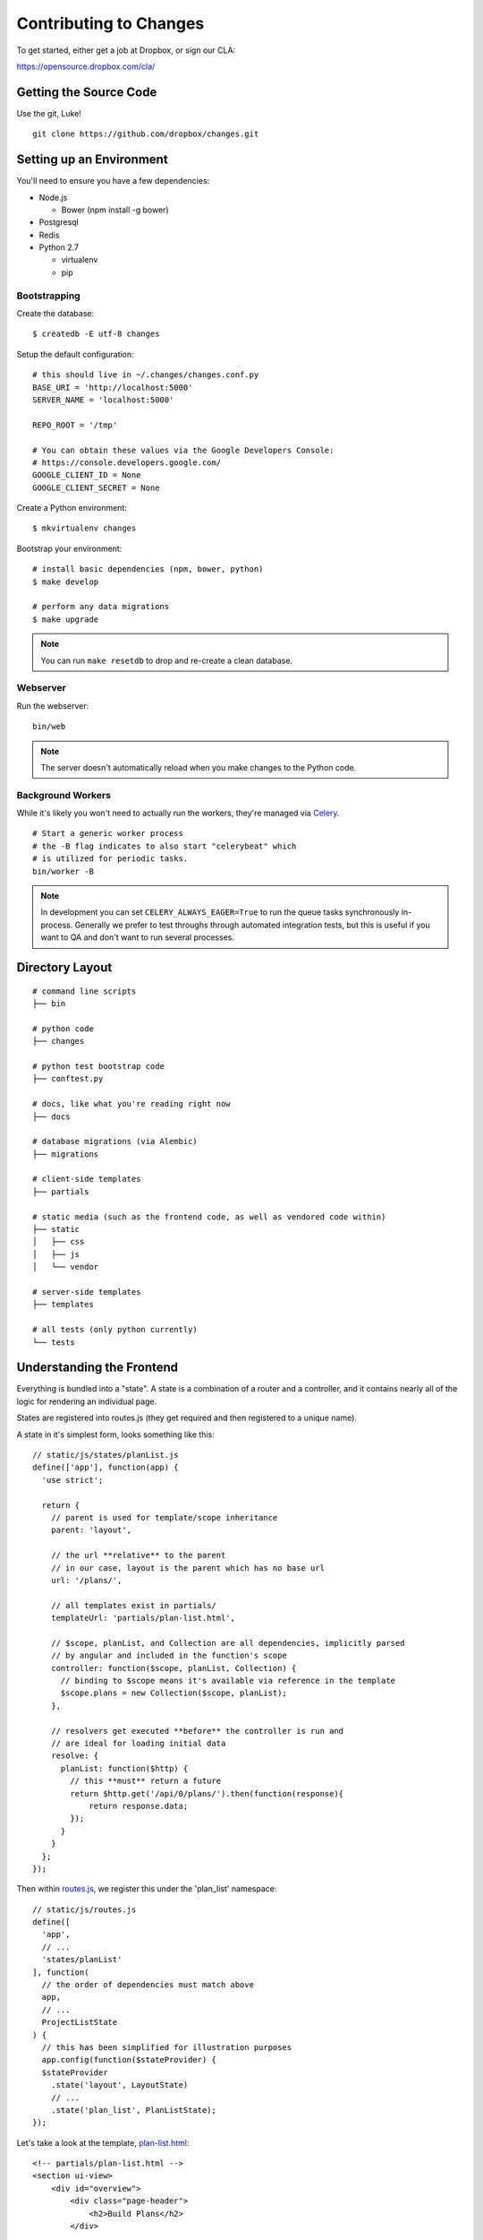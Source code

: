 Contributing to Changes
=======================

To get started, either get a job at Dropbox, or sign our CLA:

https://opensource.dropbox.com/cla/

Getting the Source Code
-----------------------

Use the git, Luke!

::

    git clone https://github.com/dropbox/changes.git


Setting up an Environment
-------------------------

You'll need to ensure you have a few dependencies:

- Node.js

  - Bower (npm install -g bower)

- Postgresql

- Redis

- Python 2.7

  - virtualenv

  - pip


Bootstrapping
~~~~~~~~~~~~~

Create the database:

::

    $ createdb -E utf-8 changes

Setup the default configuration:

::

    # this should live in ~/.changes/changes.conf.py
    BASE_URI = 'http://localhost:5000'
    SERVER_NAME = 'localhost:5000'

    REPO_ROOT = '/tmp'

    # You can obtain these values via the Google Developers Console:
    # https://console.developers.google.com/
    GOOGLE_CLIENT_ID = None
    GOOGLE_CLIENT_SECRET = None


Create a Python environment:

::

    $ mkvirtualenv changes

Bootstrap your environment:

::

    # install basic dependencies (npm, bower, python)
    $ make develop

    # perform any data migrations
    $ make upgrade


.. note:: You can run ``make resetdb`` to drop and re-create a clean database.


Webserver
~~~~~~~~~

Run the webserver:

::

    bin/web

.. note:: The server doesn't automatically reload when you make changes to the Python code.


Background Workers
~~~~~~~~~~~~~~~~~~

While it's likely you won't need to actually run the workers, they're managed via `Celery <http://www.celeryproject.org/>`_.

::

    # Start a generic worker process
    # the -B flag indicates to also start "celerybeat" which
    # is utilized for periodic tasks.
    bin/worker -B

.. note:: In development you can set ``CELERY_ALWAYS_EAGER=True`` to run the queue tasks synchronously in-process. Generally we prefer to test throughs through automated integration tests, but this is useful if you want to QA and don't want to run several processes.


Directory Layout
----------------

::

    # command line scripts
    ├── bin

    # python code
    ├── changes

    # python test bootstrap code
    ├── conftest.py

    # docs, like what you're reading right now
    ├── docs

    # database migrations (via Alembic)
    ├── migrations

    # client-side templates
    ├── partials

    # static media (such as the frontend code, as well as vendored code within)
    ├── static
    │   ├── css
    │   ├── js
    │   └── vendor

    # server-side templates
    ├── templates

    # all tests (only python currently)
    └── tests


Understanding the Frontend
--------------------------

Everything is bundled into a "state". A state is a combination of a router and a controller, and it contains nearly all of the logic for rendering an individual page.

States are registered into routes.js (they get required and then registered to a unique name).

A state in it's simplest form, looks something like this:

::

    // static/js/states/planList.js
    define(['app'], function(app) {
      'use strict';

      return {
        // parent is used for template/scope inheritance
        parent: 'layout',

        // the url **relative** to the parent
        // in our case, layout is the parent which has no base url
        url: '/plans/',

        // all templates exist in partials/
        templateUrl: 'partials/plan-list.html',

        // $scope, planList, and Collection are all dependencies, implicitly parsed
        // by angular and included in the function's scope
        controller: function($scope, planList, Collection) {
          // binding to $scope means it's available via reference in the template
          $scope.plans = new Collection($scope, planList);
        },

        // resolvers get executed **before** the controller is run and
        // are ideal for loading initial data
        resolve: {
          planList: function($http) {
            // this **must** return a future
            return $http.get('/api/0/plans/').then(function(response){
                return response.data;
            });
          }
        }
      };
    });


Then within `routes.js <https://github.com/dropbox/changes/blob/master/static/js/routes.js>`_,
we register this under the 'plan_list' namespace:

::

    // static/js/routes.js
    define([
      'app',
      // ...
      'states/planList'
    ], function(
      // the order of dependencies must match above
      app,
      // ...
      ProjectListState
    ) {
      // this has been simplified for illustration purposes
      app.config(function($stateProvider) {
      $stateProvider
        .state('layout', LayoutState)
        // ...
        .state('plan_list', PlanListState);
    });


Let's take a look at the template, `plan-list.html <https://github.com/dropbox/changes/blob/master/partials/plan-list.html>`_:

::

    <!-- partials/plan-list.html -->
    <section ui-view>
        <div id="overview">
            <div class="page-header">
                <h2>Build Plans</h2>
            </div>

            <table class="table table-striped">
                <thead>
                    <tr>
                        <th>Plan</th>
                        <th style="width:150px;text-align:center">Created</th>
                        <th style="width:150px;text-align:center">Modified</th>
                    </tr>
                </thead>
                <tbody>
                    <tr ng-repeat="plan in plans">
                        <td><a ui-sref="plan_details({plan_id: plan.id})">{{plan.name}}</a></td>
                        <td style="text-align:center" time-since="plan.dateCreated"></td>
                        <td style="text-align:center" time-since="plan.dateModified"></td>
                    </tr>
                </tbody>
            </table>
        </div>
    </section>


There's a few key things to understand in this simple example:

::

    <section ui-view>


The ui-view attribute here is what Angular calls a directive. In this case, it actually maps to the library we use (ui-router) and says "content within this can be replaced by the child template". That's not precisely the meaning, but for our examples it's close enough.

Jumping down to actual rendering:

::

    <tr ng-repeat="plan in plans">


This is another built-in directive, and it says "expand 'plans', and assign the item at the current index to 'plan'".

We can then reference it:

::

        <td><a ui-sref="plan_details({plan_id: plan.id})">{{plan.name}}</a></td>


Two things are happening here:

- We're specifying ui-sref, which is saying "find the named url with these parameters". Parameters are always inherited, so you only need to pass in the changed values.

  - In our specific example, we're referring to the ``plan_details`` state, which might be a child page of ``plan_list``. This is the same name you would define in the ``.state()`` registration.

  - We also need to pass the ``plan_id`` parameter, which is used by the state's url matcher, and then made available via ``$stateParams`` within it's controller.

- Render the ``name`` attribute of this plan.


There's also a couple uses of our `timeSince.js <https://github.com/dropbox/changes/blob/master/static/js/directives/timeSince.js>`_ directive:

::

        <td style="text-align:center" time-since="plan.dateCreated"></td>


In most uses of directives, you'll notice that we don't surround the value with ``{{ }}``. This is because the
directive itself is choosing to evaluate the value as part of the scope.

Understanding the Backend
-------------------------

The backend is a fairly straightforward Flask app. It has two primary models: task execution and consumer API.

We're not going to explain the workers as they contain a very large amount of coordination logic, but instead let's focus on the API.

To start with, the entry point for URLs currently lives in ``config.py``, under ``configure_api_routes``. You'll see that each API controller lives in a separate module space and is registered into the routing here.

Let's take a look at the API controller for our ``plan_list`` state, contained in
`plan_index.py <https://github.com/dropbox/changes/blob/master/changes/api/plan_index.py>`_:

::

    # changes/api/plan_index.py
    from __future__ import absolute_import, division, unicode_literals

    from changes.api.base import APIView
    from changes.models import Plan


    class PlanIndexAPIView(APIView):
        def get(self):
            results = Plan.query.order_by(Plan.label.asc())[:10]

            # while respond() can serialize for you, we use this for illustration
            # purposes
            data = self.serialize(results)

            return self.respond(data, serialize=False)


There's no real surprises here if you've ever written Python. We're using SQLAlchemy to query the ``Plan`` table, and we're returning a simple result of ten plans.

There are two things happening here:

- We're serializing the list of Plans using the default registered serializer (dig
  into the `serializer https://github.com/dropbox/changes/blob/master/changes/api/serializer/models/plan.py>`_ to see what this does.)

- ``respond()`` is then going to return an HTTP response object, with a 200 status code
  any required headers, as well as eventually encode our Python object into JSON.

And of course, we absolutely require integration tests for every endpoint, which live
in `test_plan_index.py <https://github.com/dropbox/changes/blob/master/tests/changes/api/test_plan_index.py>`_:

::

    from changes.testutils import APITestCase


    class PlanIndexTest(APITestCase):
        path = '/api/0/plans/'

        def test_simple(self):
            plan1 = self.plan
            plan2 = self.create_plan(label='Bar')

            resp = self.client.get(self.path)
            assert resp.status_code == 200
            data = self.unserialize(resp)
            assert len(data) == 2
            assert data[0]['id'] == plan2.id.hex
            assert data[1]['id'] == plan1.id.hex


A ``client`` attribute exists on the test instance, as well as a number of helpers in ``changes.testutils.fixtures`` for creating mock data. This is a real database transaction so you can do just about everything, and we'll safely ensure things are cleaned up and fast.


Loading in Mock Data
--------------------

If you're changing the frontend, it's likely you're going to want some data to work with. We've provided a helper script which will create some sample data, as well as stream in continuous updates. It's not quite the same as production, but it should be enough to work with:

::

    python stream_data.py
